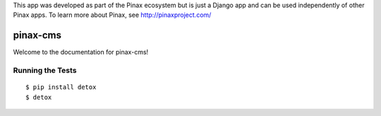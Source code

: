 This app was developed as part of the Pinax ecosystem but is just a Django app
and can be used independently of other Pinax apps. To learn more about Pinax,
see http://pinaxproject.com/

pinax-cms
=========

.. image:: https://img.shields.io/travis/pinax/pinax-cms.svg
    :target: https://travis-ci.org/pinax/pinax-cms

.. image:: https://img.shields.io/coveralls/pinax/pinax-cms.svg
    :target: https://coveralls.io/r/pinax/pinax-cms

.. image:: https://img.shields.io/pypi/dm/pinax-cms.svg
    :target:  https://pypi.python.org/pypi/pinax-cms/

.. image:: https://img.shields.io/pypi/v/pinax-cms.svg
    :target:  https://pypi.python.org/pypi/pinax-cms/

.. image:: https://img.shields.io/badge/license-MIT-blue.svg
    :target:  https://pypi.python.org/pypi/pinax-cms/


Welcome to the documentation for pinax-cms!


Running the Tests
------------------------------------

::

    $ pip install detox
    $ detox
